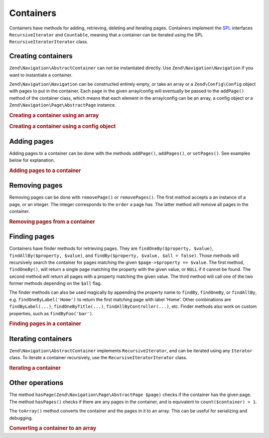 .. _zend.navigation.containers:

Containers
==========

Containers have methods for adding, retrieving, deleting and iterating pages. Containers implement the `SPL`_
interfaces ``RecursiveIterator`` and ``Countable``, meaning that a container can be iterated using the SPL
``RecursiveIteratorIterator`` class.

.. _zend.navigation.containers.creating:

Creating containers
-------------------

``Zend\Navigation\AbstractContainer`` can not be instantiated directly. Use ``Zend\Navigation\Navigation`` if you
want to instantiate a container.

``Zend\Navigation\Navigation`` can be constructed entirely empty, or take an array or a ``Zend\Config\Config``
object with pages to put in the container. Each page in the given array/config will eventually be passed to the
``addPage()`` method of the container class, which means that each element in the array/config can be an array, a
config object or a ``Zend\Navigation\Page\AbstractPage`` instance.

.. _zend.navigation.containers.creating.example.array:

.. rubric:: Creating a container using an array

.. code-block:: php
   :linenos:

   /*
    * Create a container from an array
    *
    * Each element in the array will be passed to
    * Zend\Navigation\Page\AbstractPage::factory() when constructing.
    */
   $container = new Zend\Navigation\Navigation(array(
       array(
           'label' => 'Page 1',
           'id' => 'home-link',
           'uri' => '/',
       ),
       array(
           'label' => 'Zend',
           'uri' => 'http://www.zend-project.com/',
           'order' => 100,
       ),
       array(
           'label' => 'Page 2',
           'controller' => 'page2',
           'pages' => array(
               array(
                   'label' => 'Page 2.1',
                   'action' => 'page2_1',
                   'controller' => 'page2',
                   'class' => 'special-one',
                   'title' => 'This element has a special class',
                   'active' => true,
               ),
               array(
                   'label' => 'Page 2.2',
                   'action' => 'page2_2',
                   'controller' => 'page2',
                   'class' => 'special-two',
                   'title' => 'This element has a special class too',
               ),
           ),
       ),
       array(
           'label' => 'Page 2 with params',
           'action' => 'index',
           'controller' => 'page2',
           // specify a param or two,
           'params' => array(
               'format' => 'json',
               'foo' => 'bar',
           )
       ),
       array(
           'label' => 'Page 2 with params and a route',
           'action' => 'index',
           'controller' => 'page2',
           // specify a route name and a param for the route
           'route' => 'nav-route-example',
           'params' => array(
               'format' => 'json',
           ),
       ),
       array(
           'label' => 'Page 3',
           'action' => 'index',
           'controller' => 'index',
           'module' => 'mymodule',
           'reset_params' => false,
       ),
       array(
           'label' => 'Page 4',
           'uri' => '#',
           'pages' => array(
               array(
                   'label' => 'Page 4.1',
                   'uri' => '/page4',
                   'title' => 'Page 4 using uri',
                   'pages' => array(
                       array(
                           'label' => 'Page 4.1.1',
                           'title' => 'Page 4 using mvc params',
                           'action' => 'index',
                           'controller' => 'page4',
                           // let's say this page is active
                           'active' => '1',
                       )
                   ),
               ),
           ),
       ),
       array(
           'label' => 'Page 0?',
           'uri' => '/setting/the/order/option',
           // setting order to -1 should make it appear first
           'order' => -1,
       ),
       array(
           'label' => 'Page 5',
           'uri' => '/',
           // this page should not be visible
           'visible' => false,
           'pages' => array(
               array(
                   'label' => 'Page 5.1',
                   'uri' => '#',
                   'pages' => array(
                       array(
                           'label' => 'Page 5.1.1',
                           'uri' => '#',
                           'pages' => array(
                               array(
                                   'label' => 'Page 5.1.2',
                                   'uri' => '#',
                                   // let's say this page is active
                                   'active' => true,
                               ),
                           ),
                       ),
                   ),
               ),
           ),
       ),
       array(
           'label' => 'ACL page 1 (guest)',
           'uri' => '#acl-guest',
           'resource' => 'nav-guest',
           'pages' => array(
               array(
                   'label' => 'ACL page 1.1 (foo)',
                   'uri' => '#acl-foo',
                   'resource' => 'nav-foo',
               ),
               array(
                   'label' => 'ACL page 1.2 (bar)',
                   'uri' => '#acl-bar',
                   'resource' => 'nav-bar',
               ),
               array(
                   'label' => 'ACL page 1.3 (baz)',
                   'uri' => '#acl-baz',
                   'resource' => 'nav-baz',
               ),
               array(
                   'label' => 'ACL page 1.4 (bat)',
                   'uri' => '#acl-bat',
                   'resource' => 'nav-bat',
               ),
           ),
       ),
       array(
           'label' => 'ACL page 2 (member)',
           'uri' => '#acl-member',
           'resource' => 'nav-member',
       ),
       array(
           'label' => 'ACL page 3 (admin',
           'uri' => '#acl-admin',
           'resource' => 'nav-admin',
           'pages' => array(
               array(
                   'label' => 'ACL page 3.1 (nothing)',
                   'uri' => '#acl-nada',
               ),
           ),
       ),
       array(
           'label' => 'Zend Framework',
           'route' => 'zf-route',
       ),
   ));

.. _zend.navigation.containers.creating.example.config:

.. rubric:: Creating a container using a config object

.. code-block:: php
   :linenos:

   /* CONTENTS OF /path/to/navigation.xml:
   <?xml version="1.0" encoding="UTF-8"?>
   <nav>

     <zend>
         <label>Zend</label>
         <uri>http://www.zend-project.com/</uri>
         <order>100</order>
     </zend>

     <page1>
         <label>Page 1</label>
         <uri>page1</uri>
         <pages>

             <page1_1>
                 <label>Page 1.1</label>
                 <uri>page1/page1_1</uri>
             </page1_1>

         </pages>
     </page1>

     <page2>
         <label>Page 2</label>
         <uri>page2</uri>
         <pages>

             <page2_1>
                 <label>Page 2.1</label>
                 <uri>page2/page2_1</uri>
             </page2_1>

             <page2_2>
                 <label>Page 2.2</label>
                 <uri>page2/page2_2</uri>
                 <pages>

                     <page2_2_1>
                         <label>Page 2.2.1</label>
                         <uri>page2/page2_2/page2_2_1</uri>
                     </page2_2_1>

                     <page2_2_2>
                         <label>Page 2.2.2</label>
                         <uri>page2/page2_2/page2_2_2</uri>
                         <active>1</active>
                     </page2_2_2>

                 </pages>
             </page2_2>

             <page2_3>
                 <label>Page 2.3</label>
                 <uri>page2/page2_3</uri>
                 <pages>

                     <page2_3_1>
                         <label>Page 2.3.1</label>
                         <uri>page2/page2_3/page2_3_1</uri>
                     </page2_3_1>

                     <page2_3_2>
                         <label>Page 2.3.2</label>
                         <uri>page2/page2_3/page2_3_2</uri>
                         <visible>0</visible>
                         <pages>

                                 <page2_3_2_1>
                                     <label>Page 2.3.2.1</label>
                                     <uri>page2/page2_3/page2_3_2/1</uri>
                                     <active>1</active>
                                 </page2_3_2_1>

                                 <page2_3_2_2>
                                     <label>Page 2.3.2.2</label>
                                     <uri>page2/page2_3/page2_3_2/2</uri>
                                     <active>1</active>

                                     <pages>
                                         <page_2_3_2_2_1>
                                             <label>Ignore</label>
                                             <uri>#</uri>
                                             <active>1</active>
                                         </page_2_3_2_2_1>
                                     </pages>
                                 </page2_3_2_2>

                         </pages>
                     </page2_3_2>

                     <page2_3_3>
                         <label>Page 2.3.3</label>
                         <uri>page2/page2_3/page2_3_3</uri>
                         <resource>admin</resource>
                         <pages>

                                 <page2_3_3_1>
                                     <label>Page 2.3.3.1</label>
                                     <uri>page2/page2_3/page2_3_3/1</uri>
                                     <active>1</active>
                                 </page2_3_3_1>

                                 <page2_3_3_2>
                                     <label>Page 2.3.3.2</label>
                                     <uri>page2/page2_3/page2_3_3/2</uri>
                                     <resource>guest</resource>
                                     <active>1</active>
                                 </page2_3_3_2>

                         </pages>
                     </page2_3_3>

                 </pages>
             </page2_3>

         </pages>
     </page2>

     <page3>
         <label>Page 3</label>
         <uri>page3</uri>
         <pages>

             <page3_1>
                 <label>Page 3.1</label>
                 <uri>page3/page3_1</uri>
                 <resource>guest</resource>
             </page3_1>

             <page3_2>
                 <label>Page 3.2</label>
                 <uri>page3/page3_2</uri>
                 <resource>member</resource>
                 <pages>

                     <page3_2_1>
                         <label>Page 3.2.1</label>
                         <uri>page3/page3_2/page3_2_1</uri>
                     </page3_2_1>

                     <page3_2_2>
                         <label>Page 3.2.2</label>
                         <uri>page3/page3_2/page3_2_2</uri>
                         <resource>admin</resource>
                     </page3_2_2>

                 </pages>
             </page3_2>

             <page3_3>
                 <label>Page 3.3</label>
                 <uri>page3/page3_3</uri>
                 <resource>special</resource>
                 <pages>

                     <page3_3_1>
                         <label>Page 3.3.1</label>
                         <uri>page3/page3_3/page3_3_1</uri>
                         <visible>0</visible>
                     </page3_3_1>

                     <page3_3_2>
                         <label>Page 3.3.2</label>
                         <uri>page3/page3_3/page3_3_2</uri>
                         <resource>admin</resource>
                     </page3_3_2>

                 </pages>
             </page3_3>

         </pages>
     </page3>

     <home>
         <label>Home</label>
         <order>-100</order>
         <module>default</module>
         <controller>index</controller>
         <action>index</action>
     </home>

   </nav>
    */

   $reader = new Zend\Config\Reader\Xml();
   $config = $reader->fromFile('/path/to/navigation.xml');
   $container = new Zend\Navigation\Navigation($config);

.. _zend.navigation.containers.adding:

Adding pages
------------

Adding pages to a container can be done with the methods ``addPage()``, ``addPages()``, or ``setPages()``. See
examples below for explanation.

.. _zend.navigation.containers.adding.example:

.. rubric:: Adding pages to a container

.. code-block:: php
   :linenos:

   // create container
   $container = new Zend\Navigation\Navigation();

   // add page by giving a page instance
   $container->addPage(
       Zend\Navigation\Page\AbstractPage::factory(
           array(
               'uri' => 'http://www.example.com/',
           )
       )
   );

   // add page by giving an array
   $container->addPage(
       array(
           'uri' => 'http://www.example.com/',
       )
   );

   // add page by giving a config object
   $container->addPage(
       new Zend\Config\Config(
           array(
               'uri' => 'http://www.example.com/',
           )
       )
   );

   $pages = array(
       array(
           'label'  => 'Save',
           'action' => 'save',
       ),
       array(
           'label' =>  'Delete',
           'action' => 'delete',
       )
   );

   // add two pages
   $container->addPages($pages);

   // remove existing pages and add the given pages
   $container->setPages($pages);

.. _zend.navigation.containers.removing:

Removing pages
--------------

Removing pages can be done with ``removePage()`` or ``removePages()``. The first method accepts a an instance of a
page, or an integer. The integer corresponds to the ``order`` a page has. The latter method will remove all pages
in the container.

.. _zend.navigation.containers.removing.example:

.. rubric:: Removing pages from a container

.. code-block:: php
   :linenos:

   $container = new Zend\Navigation\Navigation(array(
       array(
           'label'  => 'Page 1',
           'action' => 'page1',
       ),
       array(
           'label'  => 'Page 2',
           'action' => 'page2',
           'order'  => 200,
       ),
       array(
           'label'  => 'Page 3',
           'action' => 'page3',
       )
   ));

   // remove page by implicit page order
   $container->removePage(0);      // removes Page 1

   // remove page by instance
   $page3 = $container->findOneByAction('page3');
   $container->removePage($page3); // removes Page 3

   // remove page by explicit page order
   $container->removePage(200);    // removes Page 2

   // remove all pages
   $container->removePages();      // removes all pages

.. _zend.navigation.containers.finding:

Finding pages
-------------

Containers have finder methods for retrieving pages. They are ``findOneBy($property, $value)``,
``findAllBy($property, $value)``, and ``findBy($property, $value, $all = false)``. Those methods will recursively
search the container for pages matching the given ``$page->$property == $value``. The first method,
``findOneBy()``, will return a single page matching the property with the given value, or ``NULL`` if it cannot be
found. The second method will return all pages with a property matching the given value. The third method will call
one of the two former methods depending on the ``$all`` flag.

The finder methods can also be used magically by appending the property name to ``findBy``, ``findOneBy``, or
``findAllBy``, e.g. ``findOneByLabel('Home')`` to return the first matching page with label 'Home'. Other
combinations are ``findByLabel(...)``, ``findOneByTitle(...)``, ``findAllByController(...)``, etc. Finder methods
also work on custom properties, such as ``findByFoo('bar')``.

.. _zend.navigation.containers.finding.example:

.. rubric:: Finding pages in a container

.. code-block:: php
   :linenos:

   $container = new Zend\Navigation\Navigation(array(
       array(
           'label' => 'Page 1',
           'uri'   => 'page-1',
           'foo'   => 'bar',
           'pages' => array(
               array(
                   'label' => 'Page 1.1',
                   'uri'   => 'page-1.1',
                   'foo'   => 'bar',
               ),
               array(
                   'label' => 'Page 1.2',
                   'uri'   => 'page-1.2',
                   'class' => 'my-class',
               ),
               array(
                   'type'   => 'uri',
                   'label'  => 'Page 1.3',
                   'uri'    => 'page-1.3',
                   'action' => 'about',
               )
           )
       ),
       array(
           'label'      => 'Page 2',
           'id'         => 'page_2_and_3',
           'class'      => 'my-class',
           'module'     => 'page2',
           'controller' => 'index',
           'action'     => 'page1',
       ),
       array(
           'label'      => 'Page 3',
           'id'         => 'page_2_and_3',
           'module'     => 'page3',
           'controller' => 'index',
       ),
   ));

   // The 'id' is not required to be unique, but be aware that
   // having two pages with the same id will render the same id attribute
   // in menus and breadcrumbs.
   $found = $container->findBy('id',
                               'page_2_and_3');      // returns Page 2
   $found = $container->findOneBy('id',
                                  'page_2_and_3');   // returns Page 2
   $found = $container->findBy('id',
                               'page_2_and_3',
                               true);                // returns Page 2 and Page 3
   $found = $container->findById('page_2_and_3');    // returns Page 2
   $found = $container->findOneById('page_2_and_3'); // returns Page 2
   $found = $container->findAllById('page_2_and_3'); // returns Page 2 and Page 3

   // Find all matching CSS class my-class
   $found = $container->findAllBy('class',
                                  'my-class');       // returns Page 1.2 and Page 2
   $found = $container->findAllByClass('my-class');  // returns Page 1.2 and Page 2

   // Find first matching CSS class my-class
   $found = $container->findOneByClass('my-class');  // returns Page 1.2

   // Find all matching CSS class non-existant
   $found = $container->findAllByClass('non-existant'); // returns array()

   // Find first matching CSS class non-existant
   $found = $container->findOneByClass('non-existant'); // returns null

   // Find all pages with custom property 'foo' = 'bar'
   $found = $container->findAllBy('foo', 'bar'); // returns Page 1 and Page 1.1

   // To achieve the same magically, 'foo' must be in lowercase.
   // This is because 'foo' is a custom property, and thus the
   // property name is not normalized to 'Foo'
   $found = $container->findAllByfoo('bar');

   // Find all with controller = 'index'
   $found = $container->findAllByController('index'); // returns Page 2 and Page 3

.. _zend.navigation.containers.iterating:

Iterating containers
--------------------

``Zend\Navigation\AbstractContainer`` implements ``RecursiveIterator``, and can be iterated using any ``Iterator``
class. To iterate a container recursively, use the ``RecursiveIteratorIterator`` class.

.. _zend.navigation.containers.iterating.example:

.. rubric:: Iterating a container

.. code-block:: php
   :linenos:

   /*
    * Create a container from an array
    */
   $container = new Zend\Navigation\Navigation(array(
       array(
           'label' => 'Page 1',
           'uri'   => '#',
       ),
       array(
           'label' => 'Page 2',
           'uri'   => '#',
           'pages' => array(
               array(
                   'label' => 'Page 2.1',
                   'uri'   => '#',
               ),
               array(
                   'label' => 'Page 2.2',
                   'uri'   => '#',
               )
           )
       )
       array(
           'label' => 'Page 3',
           'uri'   => '#',
       ),
   ));

   // Iterate flat using regular foreach:
   // Output: Page 1, Page 2, Page 3
   foreach ($container as $page) {
       echo $page->label;
   }

   // Iterate recursively using RecursiveIteratorIterator
   $it = new RecursiveIteratorIterator(
           $container, RecursiveIteratorIterator::SELF_FIRST);

   // Output: Page 1, Page 2, Page 2.1, Page 2.2, Page 3
   foreach ($it as $page) {
       echo $page->label;
   }

.. _zend.navigation.containers.other:

Other operations
----------------

The method ``hasPage(Zend\Navigation\Page\AbstractPage $page)`` checks if the container has the given page. The
method ``hasPages()`` checks if there are any pages in the container, and is equivalent to
``count($container) > 1``.

The ``toArray()`` method converts the container and the pages in it to an array. This can be useful for serializing
and debugging.

.. _zend.navigation.containers.other.example.toarray:

.. rubric:: Converting a container to an array

.. code-block:: php
   :linenos:

   $container = new Zend\Navigation\Navigation(array(
       array(
           'label' => 'Page 1',
           'uri'   => '#',
       ),
       array(
           'label' => 'Page 2',
           'uri'   => '#',
           'pages' => array(
               array(
                   'label' => 'Page 2.1',
                   'uri'   => '#',
               ),
               array(
                   'label' => 'Page 2.2',
                  'uri'   => '#',
               ),
           ),
       ),
   ));

   var_dump($container->toArray());

   /* Output:
   array(2) {
     [0]=> array(15) {
       ["label"]=> string(6) "Page 1"
       ["id"]=> NULL
       ["class"]=> NULL
       ["title"]=> NULL
       ["target"]=> NULL
       ["rel"]=> array(0) {
       }
       ["rev"]=> array(0) {
       }
       ["order"]=> NULL
       ["resource"]=> NULL
       ["privilege"]=> NULL
       ["active"]=> bool(false)
       ["visible"]=> bool(true)
       ["type"]=> string(23) "Zend\Navigation\Page\Uri"
       ["pages"]=> array(0) {
       }
       ["uri"]=> string(1) "#"
     }
     [1]=> array(15) {
       ["label"]=> string(6) "Page 2"
       ["id"]=> NULL
       ["class"]=> NULL
       ["title"]=> NULL
       ["target"]=> NULL
       ["rel"]=> array(0) {
       }
       ["rev"]=> array(0) {
       }
       ["order"]=> NULL
       ["resource"]=> NULL
       ["privilege"]=> NULL
       ["active"]=> bool(false)
       ["visible"]=> bool(true)
       ["type"]=> string(23) "Zend\Navigation\Page\Uri"
       ["pages"]=> array(2) {
         [0]=> array(15) {
           ["label"]=> string(8) "Page 2.1"
           ["id"]=> NULL
           ["class"]=> NULL
           ["title"]=> NULL
           ["target"]=> NULL
           ["rel"]=> array(0) {
           }
           ["rev"]=> array(0) {
           }
           ["order"]=> NULL
           ["resource"]=> NULL
           ["privilege"]=> NULL
           ["active"]=> bool(false)
           ["visible"]=> bool(true)
           ["type"]=> string(23) "Zend\Navigation\Page\Uri"
           ["pages"]=> array(0) {
           }
           ["uri"]=> string(1) "#"
         }
         [1]=>
         array(15) {
           ["label"]=> string(8) "Page 2.2"
           ["id"]=> NULL
           ["class"]=> NULL
           ["title"]=> NULL
           ["target"]=> NULL
           ["rel"]=> array(0) {
           }
           ["rev"]=> array(0) {
           }
           ["order"]=> NULL
           ["resource"]=> NULL
           ["privilege"]=> NULL
           ["active"]=> bool(false)
           ["visible"]=> bool(true)
           ["type"]=> string(23) "Zend\Navigation\Page\Uri"
           ["pages"]=> array(0) {
           }
           ["uri"]=> string(1) "#"
         }
       }
       ["uri"]=> string(1) "#"
     }
   }
   */



.. _`SPL`: http://php.net/spl
